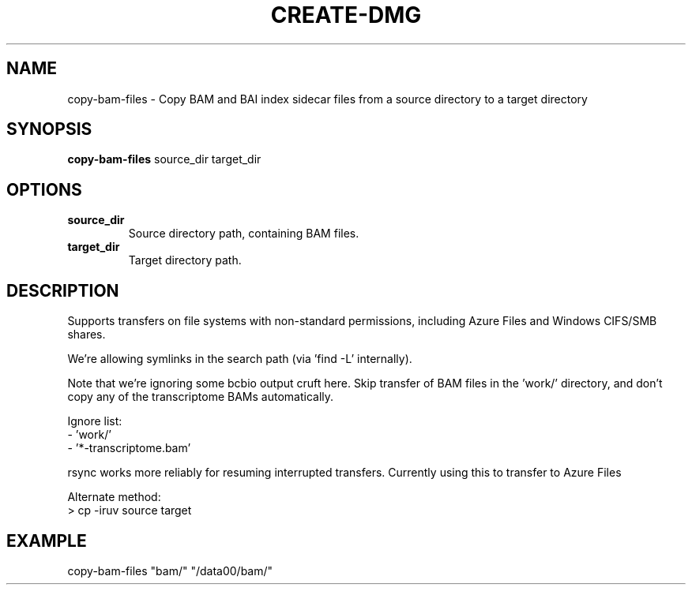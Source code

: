 .TH CREATE-DMG 1 2019-11-09 Bash
.SH NAME
copy-bam-files \-
Copy BAM and BAI index sidecar files from a source directory to a target directory
.SH SYNOPSIS
.B copy-bam-files
source_dir
target_dir
.SH OPTIONS
.TP
.B source_dir
Source directory path, containing BAM files.
.TP
.B target_dir
Target directory path.
.SH DESCRIPTION
Supports transfers on file systems with non-standard permissions, including
Azure Files and Windows CIFS/SMB shares.
.P
We're allowing symlinks in the search path (via 'find -L' internally).
.P
Note that we're ignoring some bcbio output cruft here.
Skip transfer of BAM files in the 'work/' directory, and don't copy any
of the transcriptome BAMs automatically.
.P
Ignore list:
    - 'work/'
    - '*-transcriptome.bam'
.P
rsync works more reliably for resuming interrupted transfers. Currently
using this to transfer to Azure Files
.P
Alternate method:
    > cp -iruv source target
.SH EXAMPLE
copy-bam-files "bam/" "/data00/bam/"

